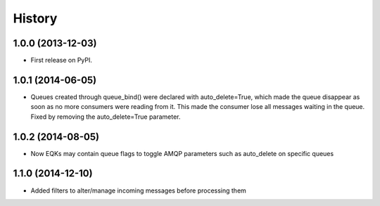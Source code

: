 .. :changelog:

History
-------

1.0.0 (2013-12-03)
++++++++++++++++++

* First release on PyPI.

1.0.1 (2014-06-05)
++++++++++++++++++

* Queues created through queue_bind() were declared with auto_delete=True, which made the queue disappear as soon as no more consumers were reading from it. This made the consumer lose all messages waiting in the queue. Fixed by removing the auto_delete=True parameter.

1.0.2 (2014-08-05)
++++++++++++++++++

* Now EQKs may contain queue flags to toggle AMQP parameters such as auto_delete on specific queues

1.1.0 (2014-12-10)
++++++++++++++++++

* Added filters to alter/manage incoming messages before processing them
